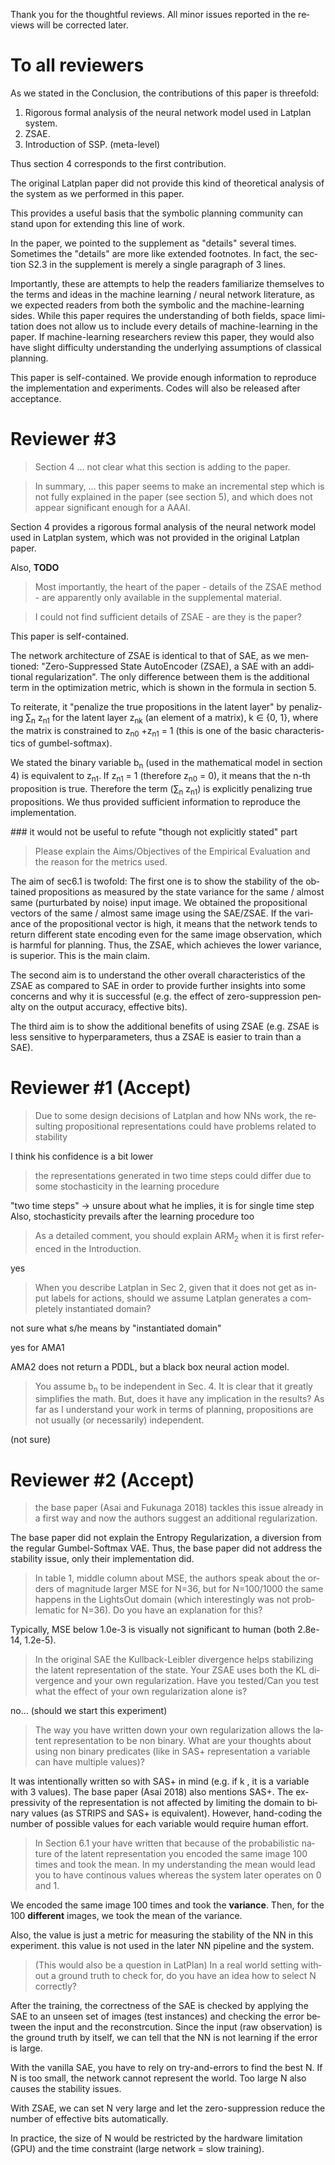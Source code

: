 #+TITLE: 
#+DATE: 
#+AUTHOR: 
#+EMAIL: 
#+OPTIONS: ':nil *:t -:t ::t <:t H:3 \n:nil ^:t arch:headline author:nil
#+OPTIONS: c:nil creator:nil d:(not "LOGBOOK") date:nil e:t email:nil
#+OPTIONS: f:t inline:t num:t p:nil pri:nil stat:t tags:t tasks:t tex:nil
#+OPTIONS: timestamp:nil toc:nil todo:t |:t
#+CREATOR: Emacs 24.3.1 (Org mode 8.2.10)
#+DESCRIPTION:
#+EXCLUDE_TAGS: noexport
#+KEYWORDS:
#+LANGUAGE: en
#+SELECT_TAGS: export

# Local Variables:
# truncate-lines: nil
# eval: (load-file "publish-and-count-word.el")
# End:


Thank you for the thoughtful reviews.
All minor issues reported in the reviews will be corrected later.

* To all reviewers 

As we stated in the Conclusion, the contributions of this paper is threefold:
 1. Rigorous formal analysis of the neural network model used in Latplan system.
 2. ZSAE.
 3. Introduction of SSP. (meta-level)
Thus section 4 corresponds to the first contribution.

The original Latplan paper did not provide this kind of theoretical analysis of the
system as we performed in this paper.

# Besides, both authors of the original Latplan paper do not have a deep expertize in
# machine learning (personal communication with the authors), thus we hope to
This provides a useful basis that the symbolic planning community can stand upon
for extending this line of work.


In the paper, we pointed to the supplement as "details" several times.
Sometimes the "details" are more like extended footnotes.
In fact, the section S2.3 in the supplement is merely a single paragraph of 3 lines.

Importantly, these are attempts to help the readers familiarize themselves
to the terms and ideas in the machine learning / neural network literature, as
we expected readers from both the symbolic and the machine-learning sides.
While this paper requires the understanding of both fields,
space limitation does not allow us to include every details of machine-learning in the paper.
If machine-learning researchers review this paper, they would also
have slight difficulty understanding the underlying assumptions of classical planning.

This paper is self-contained. We provide enough information
to reproduce the implementation and experiments. Codes will also be released
after acceptance.

* Reviewer #3

#+begin_quote
Section 4 ... not clear what this section is adding to the paper.
#+end_quote

#+begin_quote
In summary, ... this paper seems to make an incremental step which is not fully explained in
the paper (see section 5), and which does not appear significant enough for a AAAI.
#+end_quote

Section 4 provides a rigorous formal analysis of the neural network model used in
Latplan system, which was not provided in the original Latplan paper.

Also, *TODO*

#+begin_quote
Most importantly, the heart of the paper - details of the ZSAE method - are
apparently only available in the supplemental material.
#+end_quote

#+begin_quote
I could not find sufficient details of ZSAE - are they is the paper?
#+end_quote

This paper is self-contained.

The network architecture of ZSAE is identical to that of SAE, as we mentioned:
"Zero-Suppressed State AutoEncoder (ZSAE), a SAE with an additional regularization".
The only difference between them is the additional term in the optimization metric,
which is shown in the formula in section 5.

To reiterate, it "penalize the true propositions in the latent layer"
by penalizing \sum_n z_n1 
for the latent layer z_nk (an element of a matrix), k ∈ {0, 1},
where the matrix is constrained to z_n0 +z_n1 = 1
(this is one of the basic characteristics of gumbel-softmax).

We stated the binary variable b_n (used in the mathematical model in section 4)
is equivalent to z_n1.
If z_n1 = 1 (therefore z_n0 = 0), it means that the n-th proposition is true.
Therefore the term (\sum_n z_n1) is explicitly penalizing true propositions.
We thus provided sufficient information to reproduce the implementation.

### it would not be useful to refute "though not explicitly stated" part
# #+begin_quote
# The evaluation I assume (though not explicitly stated) is to show that the
# ZSAE is superior to the SAE.
# #+end_quote
# 
# In the abstract as well as in the introduction/conclusion,
# we clearly stated that ZSAE improves upon SAE.
# 
# + Abstract:     "“Zero-Suppressed SAE”, an enhancement..."
# + Introduction: "ZSAE obtains a more "stable" propositions..."
# + Conclusion:   "...which improves the vanilla SAE".


#+begin_quote
Please explain the Aims/Objectives of the Empirical Evaluation and the reason
for the metrics used.
#+end_quote


The aim of sec6.1 is twofold:
The first one is to show the stability of the obtained propositions as measured by the
state variance for the same / almost same (purturbated by noise) input image.
We obtained the propositional vectors of the same / almost same image using the SAE/ZSAE.
If the variance of the propositional vector is high, it means
that the network tends to return different state encoding even for the same image observation,
which is harmful for planning.
Thus, the ZSAE, which achieves the lower variance, is superior. This is the main claim.

The second aim is to understand the other overall characteristics of the ZSAE as
compared to SAE in order to provide further insights into some concerns and why
it is successful (e.g. the effect of zero-suppression penalty on the output
accuracy, effective bits).

The third aim is to show the additional benefits of using ZSAE (e.g. ZSAE is
less sensitive to hyperparameters, thus a ZSAE is easier to train than a SAE).


# # maybe describing 6.2 and 6.3 is not necessary.
# # Apparently none of the reviewers are concerned with 6.3, so let's not
# # wake a sleeping dragon.
# # Reviewer 3 only mentions the variance metrics.
# The aim of sec6.2 is to show the success rate of classical planning in the
# propositional state space is higher when they are produced by ZSAE rather than
# SAE.  Also, we addressed the impact of the unstable representation (e.g. graph
# disconnectedness and duplicate detection in section 3) are reduced by
# using ZSAE.
# 
# The aim of sec6.3 is a simple demonstration that ZSAE allows 

* Reviewer #1 (Accept)

#+begin_quote
Due to some design decisions of Latplan and how NNs work, the resulting
propositional representations could have problems related to stability
#+end_quote

I think his confidence is a bit lower

#+begin_quote
the representations generated in two time steps could differ due to some
stochasticity in the learning procedure
#+end_quote

"two time steps" -> unsure about what he implies, it is for single time step
Also, stochasticity prevails after the learning procedure too


#+begin_quote
As a detailed comment, you should explain ARM_2 when it is first
referenced in the Introduction.
#+end_quote

yes

#+begin_quote
When you describe Latplan in Sec 2, given that it does not get as
input labels for actions, should we assume Latplan generates a
completely instantiated domain?
#+end_quote

not sure what s/he means by "instantiated domain"

yes for AMA1

AMA2 does not return a PDDL, but a black box neural action model.


#+begin_quote
You assume b_n to be independent in Sec. 4. It is clear that it
greatly simplifies the math. But, does it have any implication in the
results? As far as I understand your work in terms of planning,
propositions are not usually (or necessarily) independent.
#+end_quote

(not sure)


* Reviewer #2 (Accept)

#+begin_quote
the base paper (Asai and Fukunaga 2018) tackles this issue already in a
first way and now the authors suggest an additional regularization.
#+end_quote

The base paper did not explain the Entropy Regularization, a diversion from
the regular Gumbel-Softmax VAE.
Thus, the base paper did not address the stability issue, only their implementation did.

#+begin_quote
In table 1, middle
column about MSE, the authors speak about the orders of magnitude larger MSE for
N=36, but for N=100/1000 the same happens in the LightsOut domain (which
interestingly was not problematic for N=36). Do you have an explanation
for this?
#+end_quote

Typically, MSE below 1.0e-3 is visually not significant to human (both 2.8e-14, 1.2e-5).

#+begin_quote
In the original SAE the Kullback-Leibler divergence helps stabilizing the latent
representation of the state. Your ZSAE uses both the KL divergence and your own
regularization. Have you tested/Can you test what the effect of your own
regularization alone is?
#+end_quote

no... (should we start this experiment)

#+begin_quote
The way you have written down your own regularization allows the latent
representation to be non binary. What are your thoughts about using non binary
predicates (like in SAS+ representation a variable can have multiple values)?
#+end_quote

It was intentionally written so with SAS+ in mind
(e.g. if k \in {0,1,2}, it is a variable with 3 values).
The base paper (Asai 2018) also mentions SAS+.
The expressivity of the representation is not affected by limiting the domain to
binary values (as STRIPS and SAS+ is equivalent).
However, hand-coding the number of possible values for each variable
would require human effort.

#+begin_quote
In Section 6.1 your have written that because of the probabilistic nature of the
latent representation you encoded the same image 100 times and took the mean. In
my understanding the mean would lead you to have continous values whereas the
system later operates on 0 and 1.
#+end_quote

We encoded the same image 100 times and took the *variance*.
Then, for the 100 *different* images, we took the mean of the variance.

Also, the value is just a metric for measuring the stability of the NN in this experiment.
this value is not used in the later NN pipeline and the system.

#+begin_quote
(This would also be a question in LatPlan) In a real world setting without a
ground truth to check for, do you have an idea how to select N correctly?
#+end_quote

After the training, the correctness of the SAE is checked by
applying the SAE to an unseen set of images (test instances)
and checking the error between the input and the reconstrcution.
Since the input (raw observation) is the ground truth by itself,
we can tell that the NN is not learning if the error is large.

With the vanilla SAE, you have to rely on try-and-errors to find the best N.
If N is too small, the network cannot represent the world.
Too large N also causes the stability issues.

With ZSAE, we can set N very large and let the zero-suppression reduce the
number of effective bits automatically.

In practice, the size of N would be restricted by the hardware limitation (GPU)
and the time constraint (large network = slow training).
